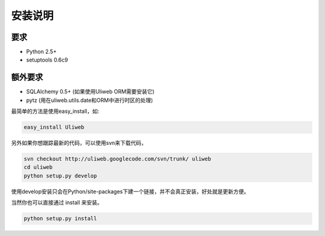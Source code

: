 安装说明
==========

要求
--------------

* Python 2.5+
* setuptools 0.6c9
        
额外要求
------------------

* SQLAlchemy 0.5+ (如果使用Uliweb ORM需要安装它)
* pytz (用在uliweb.utils.date和ORM中进行时区的处理)

最简单的方法是使用easy_install，如:

.. code::

    easy_install Uliweb
    
另外如果你想跟踪最新的代码，可以使用svn来下载代码，

.. code::

    svn checkout http://uliweb.googlecode.com/svn/trunk/ uliweb
    cd uliweb
    python setup.py develop

使用develop安装只会在Python/site-packages下建一个链接，并不会真正安装，好处就是更新方便。

当然你也可以直接通过 install 来安装。

.. code::

    python setup.py install